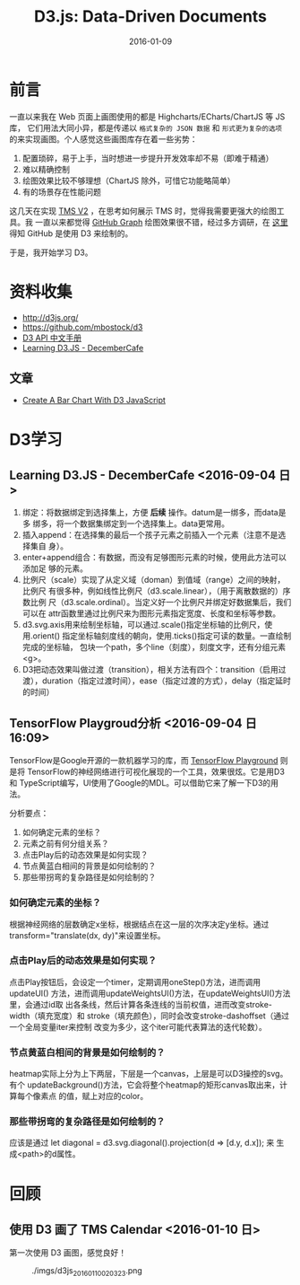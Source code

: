 #+TITLE: D3.js: Data-Driven Documents
#+DATE: 2016-01-09

* 前言
一直以来我在 Web 页面上画图使用的都是 Highcharts/ECharts/ChartJS 等 JS 库，
它们用法大同小异，都是传递以 ~格式复杂的 JSON 数据~ 和 ~形式更为复杂的选项~
的来实现画图。个人感觉这些画图库存在着一些劣势：
1. 配置琐碎，易于上手，当时想进一步提升开发效率却不易（即难于精通）
2. 难以精确控制
3. 绘图效果比较不够理想（ChartJS 除外，可惜它功能略简单）
4. 有的场景存在性能问题
   
这几天在实现 [[./tms-v2.org][TMS V2]] ，在思考如何展示 TMS 时，觉得我需要更强大的绘图工具。我
一直以来都觉得 [[https://github.com/torvalds/linux/graphs/contributors][GitHub Graph]] 绘图效果很不错，经过多方调研，在 [[http://stackoverflow.com/questions/14507778/github-contributions-graph][这里]] 得知
GitHub 是使用 D3 来绘制的。

于是，我开始学习 D3。

* 资料收集
- http://d3js.org/
- https://github.com/mbostock/d3
- [[https://github.com/mbostock/d3/wiki/API--%25E4%25B8%25AD%25E6%2596%2587%25E6%2589%258B%25E5%2586%258C][D3 API 中文手册]]
- [[http://d3.decembercafe.org/index.html][Learning D3.JS - DecemberCafe]]

** 文章
- [[http://vegibit.com/create-a-bar-chart-with-d3-javascript/][Create A Bar Chart With D3 JavaScript]]

* D3学习
** Learning D3.JS - DecemberCafe <2016-09-04 日>
1. 绑定：将数据绑定到选择集上，方便 *后续* 操作。datum是一绑多，而data是多
   绑多，将一个数据集绑定到一个选择集上。data更常用。
2. 插入append：在选择集的最后一个孩子元素之前插入一个元素（注意不是选择集自
   身）。
3. enter+append组合：有数据，而没有足够图形元素的时候，使用此方法可以添加足
   够的元素。
4. 比例尺（scale）实现了从定义域（doman）到值域（range）之间的映射，比例尺
   有很多种，例如线性比例尺（d3.scale.linear），（用于离散数据的）序数比例
   尺（d3.scale.ordinal）。当定义好一个比例尺并绑定好数据集后，我们可以在
   attr函数里通过比例尺来为图形元素指定宽度、长度和坐标等参数。
5. d3.svg.axis用来绘制坐标轴，可以通过.scale()指定坐标轴的比例尺，使用.orient()
   指定坐标轴刻度线的朝向，使用.ticks()指定可读的数量。一直绘制完成的坐标轴，
   包块一个path，多个line（刻度），刻度文字，还有分组元素<g>。
6. D3把动态效果叫做过渡（transition），相关方法有四个：transition（启用过
   渡），duration（指定过渡时间），ease（指定过渡的方式），delay（指定延时
   的时间）

** TensorFlow Playgroud分析 <2016-09-04 日 16:09>
   
TensorFlow是Google开源的一款机器学习的库，而 [[http://playground.tensorflow.org/][TensorFlow Playground]] 则是将
TensorFlow的神经网络进行可视化展现的一个工具，效果很炫。它是用D3和
TypeScript编写，UI使用了Google的MDL。可以借助它来了解一下D3的用法。

分析要点：
1. 如何确定元素的坐标？
2. 元素之前有何分组关系？
3. 点击Play后的动态效果是如何实现？
4. 节点黄蓝白相间的背景是如何绘制的？
5. 那些带拐弯的复杂路径是如何绘制的？

*** 如何确定元素的坐标？
根据神经网络的层数确定x坐标，根据结点在这一层的次序决定y坐标。通过
transform="translate(dx, dy)"来设置坐标。

*** 点击Play后的动态效果是如何实现？
点击Play按钮后，会设定一个timer，定期调用oneStep()方法，进而调用updateUI()
方法，进而调用updateWeightsUI()方法，在updateWeightsUI()方法里，会通过id取
出各条线，然后计算各条连线的当前权值，进而改变stroke-width（填充宽度）和
stroke（填充颜色），同时会改变stroke-dashoffset（通过一个全局变量iter来控制
改变为多少，这个iter可能代表算法的迭代轮数）。

*** 节点黄蓝白相间的背景是如何绘制的？
heatmap实际上分为上下两层，下层是一个canvas，上层是可以D3操控的svg。有个
updateBackground()方法，它会将整个heatmap的矩形canvas取出来，计算每个像素点
的值，赋上对应的color。

*** 那些带拐弯的复杂路径是如何绘制的？
应该是通过 let diagonal = d3.svg.diagonal().projection(d => [d.y, d.x]); 来
生成<path>的d属性。

* 回顾
** 使用 D3 画了 TMS Calendar <2016-01-10 日>
第一次使用 D3 画图，感觉良好！

#+CAPTION: ./imgs/d3js_20160110020323.png
[[./imgs/d3js_20160110020323.png]]
